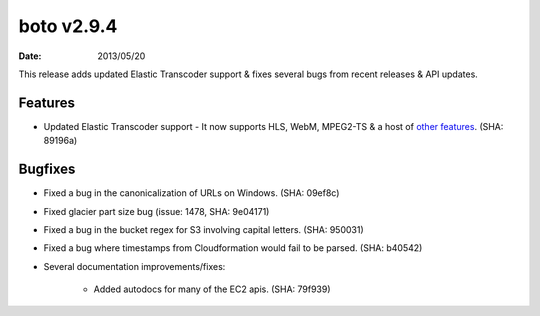 boto v2.9.4
===========

:date: 2013/05/20

This release adds updated Elastic Transcoder support & fixes several bugs
from recent releases & API updates.


Features
--------

* Updated Elastic Transcoder support - It now supports HLS, WebM, MPEG2-TS & a
  host of `other features`_. (SHA: 89196a)

  .. _`other features`: http://aws.typepad.com/aws/2013/05/new-features-for-the-amazon-elastic-transcoder.html


Bugfixes
--------

* Fixed a bug in the canonicalization of URLs on Windows. (SHA: 09ef8c)
* Fixed glacier part size bug (issue: 1478, SHA: 9e04171)
* Fixed a bug in the bucket regex for S3 involving capital letters.
  (SHA: 950031)
* Fixed a bug where timestamps from Cloudformation would fail to be parsed.
  (SHA: b40542)
* Several documentation improvements/fixes:

    * Added autodocs for many of the EC2 apis. (SHA: 79f939)
